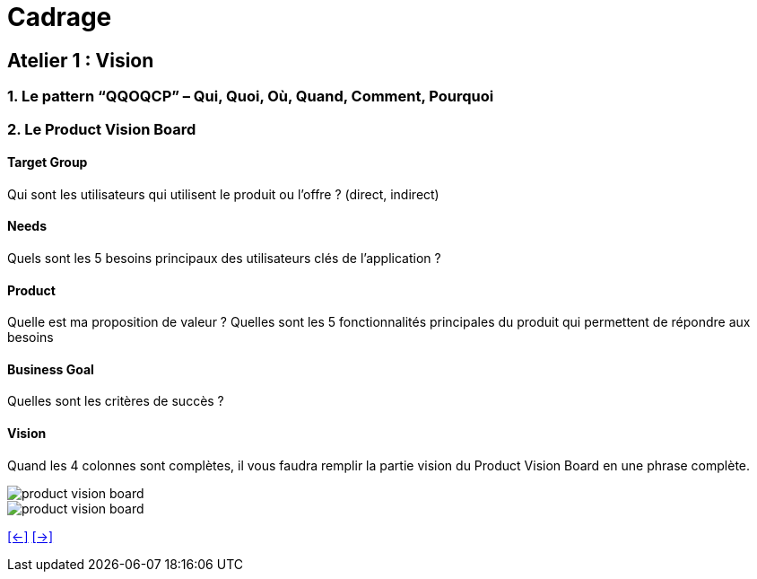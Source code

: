 [#second_slide_cadrage]
= Cadrage


== Atelier 1 : Vision

=== 1. Le pattern “QQOQCP” – Qui, Quoi, Où, Quand, Comment, Pourquoi

=== 2. Le Product Vision Board

==== Target Group

Qui sont les utilisateurs qui utilisent le produit ou l’offre ? (direct, indirect)

==== Needs

Quels sont les 5 besoins principaux des utilisateurs clés de l’application ?

==== Product
Quelle est ma proposition de valeur ?
Quelles sont les 5 fonctionnalités principales du produit qui permettent de répondre aux
besoins

==== Business Goal
Quelles sont les critères de succès ?

==== Vision
Quand les 4 colonnes sont complètes, il vous faudra remplir la partie vision du Product Vision
Board en une phrase complète.

image::product_vision_board.webp[product vision board]

image::product_vision_board_example.svg[product vision board]


link:06_exercice_topic_presentation_slide_01.adoc#first_slide_cadrage[[<-\]]
link:06_exercice_topic_presentation_slide_03.adoc#third_slide_cadrage[[->\]]
